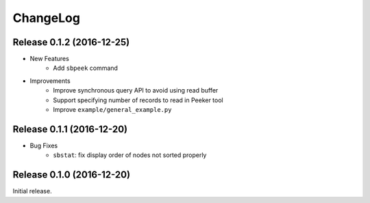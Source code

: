 ChangeLog
=========

Release 0.1.2 (2016-12-25)
---------------------------------------

* New Features
    * Add ``sbpeek`` command

* Improvements
    * Improve synchronous query API to avoid using read buffer
    * Support specifying number of records to read in Peeker tool
    * Improve ``example/general_example.py``

Release 0.1.1 (2016-12-20)
---------------------------------------

* Bug Fixes
    * ``sbstat``: fix display order of nodes not sorted properly

Release 0.1.0 (2016-12-20)
---------------------------------------

Initial release.

